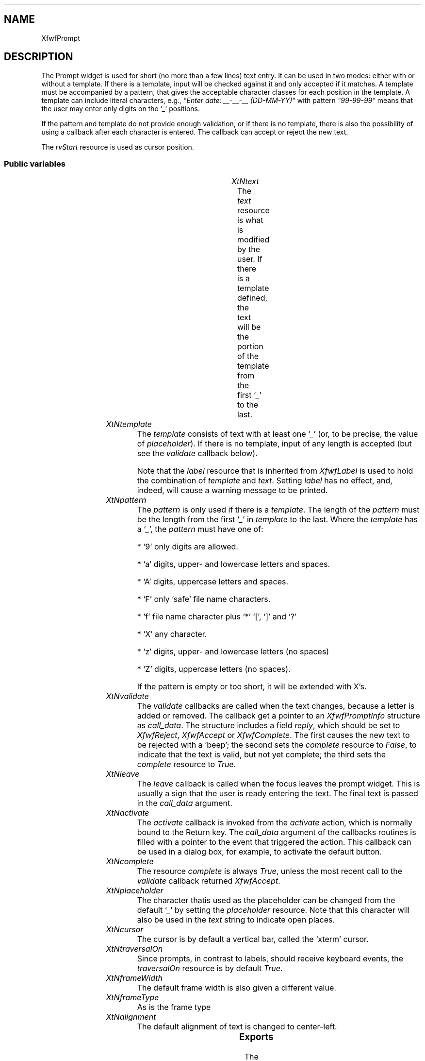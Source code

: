 '\" t
.TH "" 3 "" "Version 3.0" "Free Widget Foundation"
.SH NAME
XfwfPrompt
.SH DESCRIPTION
The Prompt widget is used for short (no more than a few lines) text
entry. It can be used in two modes: either with or without a template.
If there is a template, input will be checked against it and only
accepted if it matches. A template must be accompanied by a pattern,
that gives the acceptable character classes for each position in the
template. A template can include literal characters, e.g., \fI"Enter
date: __-__-__ (DD-MM-YY)"\fP with pattern \fI"99-99-99"\fP means that the
user may enter only digits on the `\fI_\fP' positions.

If the pattern and template do not provide enough validation, or if
there is no template, there is also the possibility of using a
callback after each character is entered. The callback can accept or
reject the new text.

The \fIrvStart\fP resource is used as cursor position.

.SS "Public variables"

.ps -2
.TS
center box;
cBsss
lB|lB|lB|lB
l|l|l|l.
XfwfPrompt
Name	Class	Type	Default
XtNtext	XtCText	String 	NULL 
XtNtemplate	XtCTemplate	String 	NULL 
XtNpattern	XtCPattern	String 	NULL 
XtNvalidate	XtCValidate	Callback	NULL 
XtNleave	XtCLeave	Callback	NULL 
XtNactivate	XtCActivate	Callback	NULL 
XtNcomplete	XtCComplete	Boolean 	True 
XtNplaceholder	XtCPlaceholder	char 	'_'

.TE
.ps +2

.TP
.I "XtNtext"
The \fItext\fP resource is what is modified by the user. If there is a
template defined, the text will be the portion of the template from
the first `\fI_\fP' to the last.

	

.TP
.I "XtNtemplate"
The \fItemplate\fP consists of text with at least one `\fI_\fP' (or, to be
precise, the value of \fIplaceholder\fP). If there is no template, input
of any length is accepted (but see the \fIvalidate\fP callback below).

Note that the \fIlabel\fP resource that is inherited from \fIXfwfLabel\fP is
used to hold the combination of \fItemplate\fP and \fItext\fP. Setting \fIlabel\fP
has no effect, and, indeed, will cause a warning message to be
printed.

	

.TP
.I "XtNpattern"
The \fIpattern\fP is only used if there is a \fItemplate\fP. The length of
the \fIpattern\fP must be the length from the first `\fI_\fP' in \fItemplate\fP to
the last. Where the \fItemplate\fP has a `\fI_\fP', the \fIpattern\fP must have
one of:

* `9' only digits are allowed.

* `a' digits, upper- and lowercase letters and spaces.

* `A' digits, uppercase letters and spaces.

* `F' only `safe' file name characters.

* 'f' file name character plus `*' `[', `]' and `?'

* `X' any character.

* `z' digits, upper- and lowercase letters (no spaces)

* `Z' digits, uppercase letters (no spaces).

If the pattern is empty or too short, it will be extended with X's.

	

.TP
.I "XtNvalidate"
The \fIvalidate\fP callbacks are called when the text changes, because a
letter is added or removed. The callback get a pointer to an
\fIXfwfPromptInfo\fP structure as \fIcall_data\fP. The structure includes a
field \fIreply\fP, which should be set to \fIXfwfReject\fP, \fIXfwfAccept\fP or
\fIXfwfComplete\fP. The first causes the new text to be rejected with a
`beep'; the second sets the \fIcomplete\fP resource to \fIFalse\fP, to
indicate that the text is valid, but not yet complete; the third sets
the \fIcomplete\fP resource to \fITrue\fP.

	

.TP
.I "XtNleave"
The \fIleave\fP callback is called when the focus leaves the prompt
widget. This is usually a sign that the user is ready entering the
text. The final text is passed in the \fIcall_data\fP argument.

	

.TP
.I "XtNactivate"
The \fIactivate\fP callback is invoked from the \fIactivate\fP action, which
is normally bound to the Return key. The \fIcall_data\fP argument of the
callbacks routines is filled with a pointer to the event that
triggered the action. This callback can be used in a dialog box, for
example, to activate the default button.

	

.TP
.I "XtNcomplete"
The resource \fIcomplete\fP is always \fITrue\fP, unless the most recent
call to the \fIvalidate\fP callback returned \fIXfwfAccept\fP.

	

.TP
.I "XtNplaceholder"
The character thatis used as the placeholder can be changed from the
default `\fI_\fP' by setting the \fIplaceholder\fP resource. Note that this
character will also be used in the \fItext\fP string to indicate open
places.

	

.TP
.I "XtNcursor"
The cursor is by default a vertical bar, called the `xterm' cursor.

	

.TP
.I "XtNtraversalOn"
Since prompts, in contrast to labels, should receive keyboard
events, the \fItraversalOn\fP resource is by default \fITrue\fP.

	

.TP
.I "XtNframeWidth"
The default frame width is also given a different value.

	

.TP
.I "XtNframeType"
As is the frame type

	

.TP
.I "XtNalignment"
The default alignment of text is changed to center-left.

	

.ps -2
.TS
center box;
cBsss
lB|lB|lB|lB
l|l|l|l.
XfwfLabel
Name	Class	Type	Default
XtNlabel	XtCLabel	String 	NULL 
XtNtablist	XtCTablist	String 	NULL 
XtNfont	XtCFont	FontStruct	XtDefaultFont 
XtNforeground	XtCForeground	Color 	XtDefaultForeground 
XtNhlForeground	XtCHlForeground	Color 	XtDefaultForeground 
XtNalignment	XtCAlignment	Alignment 	0 
XtNtopMargin	XtCTopMargin	Dimension 	2 
XtNbottomMargin	XtCBottomMargin	Dimension 	2 
XtNleftMargin	XtCLeftMargin	Dimension 	2 
XtNrightMargin	XtCRightMargin	Dimension 	2 
XtNshrinkToFit	XtCShrinkToFit	Boolean 	False 
XtNrvStart	XtCRvStart	Int 	0 
XtNrvLength	XtCRvLength	Int 	0 
XtNhlStart	XtCHlStart	Int 	0 
XtNhlLength	XtCHlLength	Int 	0 

.TE
.ps +2

.ps -2
.TS
center box;
cBsss
lB|lB|lB|lB
l|l|l|l.
XfwfBoard
Name	Class	Type	Default
XtNabs_x	XtCAbs_x	Position 	0 
XtNrel_x	XtCRel_x	Float 	"0.0"
XtNabs_y	XtCAbs_y	Position 	0 
XtNrel_y	XtCRel_y	Float 	"0.0"
XtNabs_width	XtCAbs_width	Position 	0 
XtNrel_width	XtCRel_width	Float 	"1.0"
XtNabs_height	XtCAbs_height	Position 	0 
XtNrel_height	XtCRel_height	Float 	"1.0"
XtNhunit	XtCHunit	Float 	"1.0"
XtNvunit	XtCVunit	Float 	"1.0"
XtNlocation	XtCLocation	String 	NULL 

.TE
.ps +2

.ps -2
.TS
center box;
cBsss
lB|lB|lB|lB
l|l|l|l.
XfwfFrame
Name	Class	Type	Default
XtNcursor	XtCCursor	Cursor 	None 
XtNframeType	XtCFrameType	FrameType 	XfwfRaised 
XtNframeWidth	XtCFrameWidth	Dimension 	0 
XtNouterOffset	XtCOuterOffset	Dimension 	0 
XtNinnerOffset	XtCInnerOffset	Dimension 	0 
XtNshadowScheme	XtCShadowScheme	ShadowScheme 	XfwfAuto 
XtNtopShadowColor	XtCTopShadowColor	Color 	compute_topcolor 
XtNbottomShadowColor	XtCBottomShadowColor	Color 	compute_bottomcolor 
XtNtopShadowStipple	XtCTopShadowStipple	Bitmap 	NULL 
XtNbottomShadowStipple	XtCBottomShadowStipple	Bitmap 	NULL 

.TE
.ps +2

.ps -2
.TS
center box;
cBsss
lB|lB|lB|lB
l|l|l|l.
XfwfCommon
Name	Class	Type	Default
XtNuseXCC	XtCUseXCC	Boolean 	TRUE 
XtNusePrivateColormap	XtCUsePrivateColormap	Boolean 	FALSE 
XtNuseStandardColormaps	XtCUseStandardColormaps	Boolean 	TRUE 
XtNstandardColormap	XtCStandardColormap	Atom 	0 
XtNxcc	XtCXCc	XCC 	create_xcc 
XtNtraversalOn	XtCTraversalOn	Boolean 	True 
XtNhighlightThickness	XtCHighlightThickness	Dimension 	2 
XtNhighlightColor	XtCHighlightColor	Color 	XtDefaultForeground 
XtNbackground	XtCBackground	Color 	XtDefaultBackground 
XtNhighlightPixmap	XtCHighlightPixmap	Pixmap 	None 
XtNnextTop	XtCNextTop	Callback	NULL 
XtNuserData	XtCUserData	Pointer	NULL 

.TE
.ps +2

.ps -2
.TS
center box;
cBsss
lB|lB|lB|lB
l|l|l|l.
Composite
Name	Class	Type	Default
XtNchildren	XtCChildren	WidgetList 	NULL 
insertPosition	XtCInsertPosition	XTOrderProc 	NULL 
numChildren	XtCNumChildren	Cardinal 	0 

.TE
.ps +2

.ps -2
.TS
center box;
cBsss
lB|lB|lB|lB
l|l|l|l.
Core
Name	Class	Type	Default
XtNx	XtCX	Position 	0 
XtNy	XtCY	Position 	0 
XtNwidth	XtCWidth	Dimension 	0 
XtNheight	XtCHeight	Dimension 	0 
borderWidth	XtCBorderWidth	Dimension 	0 
XtNcolormap	XtCColormap	Colormap 	NULL 
XtNdepth	XtCDepth	Int 	0 
destroyCallback	XtCDestroyCallback	XTCallbackList 	NULL 
XtNsensitive	XtCSensitive	Boolean 	True 
XtNtm	XtCTm	XTTMRec 	NULL 
ancestorSensitive	XtCAncestorSensitive	Boolean 	False 
accelerators	XtCAccelerators	XTTranslations 	NULL 
borderColor	XtCBorderColor	Pixel 	0 
borderPixmap	XtCBorderPixmap	Pixmap 	NULL 
background	XtCBackground	Pixel 	0 
backgroundPixmap	XtCBackgroundPixmap	Pixmap 	NULL 
mappedWhenManaged	XtCMappedWhenManaged	Boolean 	True 
XtNscreen	XtCScreen	Screen *	NULL 

.TE
.ps +2

.SS "Exports"

The \fIXfwfPromptInfo\fP is what is passed to the \fIvalidate\fP callback
after the text has changed. It contains pointers to the old and the
new text and a boolean field \fIresult\fP that is initially set to
\fIXfwfComplete\fP, but that may be changed by the callback routine, when
the new text is unacceptable, or acceptable but not complete.

	

.nf

.B type
 XfwfPromptInfoResult = enum {
                XfwfReject, XfwfAccept, XfwfComplete
        }
.fi

.nf

.B type
 XfwfPromptInfo = struct {
                String oldstring;
                String newstring;
                Boolean result;
        }
.fi

.SS "Translations"

The traversal code is added, except for \fI<Key>Left: traverseLeft()\fP
and \fI<Key>Right: traverseRight()\fP, which are used for other purposes.

.nf
<FocusIn>: focusIn() 
.fi

.nf
<FocusOut>: leave() focusOut() 
.fi

removed: trans	<Visible>:		visibility()

removed: trans	<Unmap>:		unmap()

.nf
<Key>Up: traverseUp() 
.fi

.nf
<Key>Down: traverseDown() 
.fi

.nf
<Key>Next: traverseNext() 
.fi

.nf
~Shift<Key>Tab: traverseNext() 
.fi

.nf
<Key>Prior: traversePrev() 
.fi

.nf
Shift<Key>Tab: traversePrev() 
.fi

.nf
<Key>KP_Enter: traverseNextTop() 
.fi

.nf
<Key>Home: traverseHome() 
.fi

.nf
Shift<Btn1Down>: extend_select() 
.fi

.nf
<Btn1Down>: traverseCurrent() start_select() 
.fi

.nf
<Btn1Motion>: extend_select() 
.fi

.nf
<Btn1Up>: end_select() 
.fi

.nf
<Btn2Down>,<Btn2Up>: paste() 
.fi

.nf
<Key>BackSpace: cut() backspace() 
.fi

.nf
Ctrl<Key>d: cut() delete() 
.fi

.nf
<Key>Right: unselect() right() 
.fi

.nf
<Key>Left: unselect() left() 
.fi

.nf
Ctrl<Key>a: unselect() bol() 
.fi

.nf
Ctrl<Key>e: unselect() eol() 
.fi

.nf
<Key>Return: activate() 
.fi

.nf
<Key>: cut() self_insert() 
.fi

.SS "Actions"

.TP
.I "activate

The \fIactivate\fP action just calls the \fIactivate\fP callback functions,
passing the \fIXEvent\fP pointer in the \fIcall_data\fP argument.

.TP
.I "leave

The \fIleave\fP action calls the \fIleave\fP callbacks with the current
\fItext\fP as \fIcall_data\fP.

.TP
.I "start_select

The \fIstart_select\fP action sets the cursor position as close as
possible to the mouse position, but only if the mouse actually points
at some text. It also removes any previous selection, preparing for a
new one.

.TP
.I "extend_select

The \fIextend_select\fP action extends the selection to the current
cursor position.

.TP
.I "end_select

The \fIend_select\fP action copies the selected text to the clipboard.

.TP
.I "paste

The \fIpaste\fP action requests the contents of the clipboard in
string-format and tries to insert it into the text.

.TP
.I "unselect

The \fIunselect\fP action restores the text that was shown in reverse to
normal.

.TP
.I "cut

The \fIcut\fP action deletes the highlighted portion from the text.

.TP
.I "self_insert

The \fIself_insert\fP function inserts the key that was pressed into the
text. If the key is not a printable key, it does nothing. If the key
doesn't match the pattern, it does nothing. If the callback \fIvalidate\fP
returns \fIXfwfReject\fP, it does nothing.

.TP
.I "bol

The \fIbol\fP action moves the cursor to the leftmost placeholder.

.TP
.I "eol

The \fIeol\fP action moves the cursor to the end of the label, if it
isn't there already.

.TP
.I "left

The \fIleft\fP action moves the cursor one position to the left, unless
there are no more placeholders in that direction.

.TP
.I "right

The \fIright\fP action moves the cursor one position to the right,
unless it is already at the end of the template.

.TP
.I "delete

The \fIdelete\fP action removes the character to the right of the
cursor, if there is any. The rest of the characters in the same run
will shift to the left.

.TP
.I "backspace

The \fIbackspace\fP action removes the character to the left of the
cursor, if there is any. The cursor moves left and all characters in
the same run move left.

